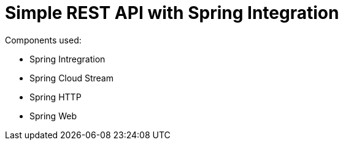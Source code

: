 = Simple REST API with Spring Integration

Components used:

- Spring Intregration
- Spring Cloud Stream
- Spring HTTP
- Spring Web
